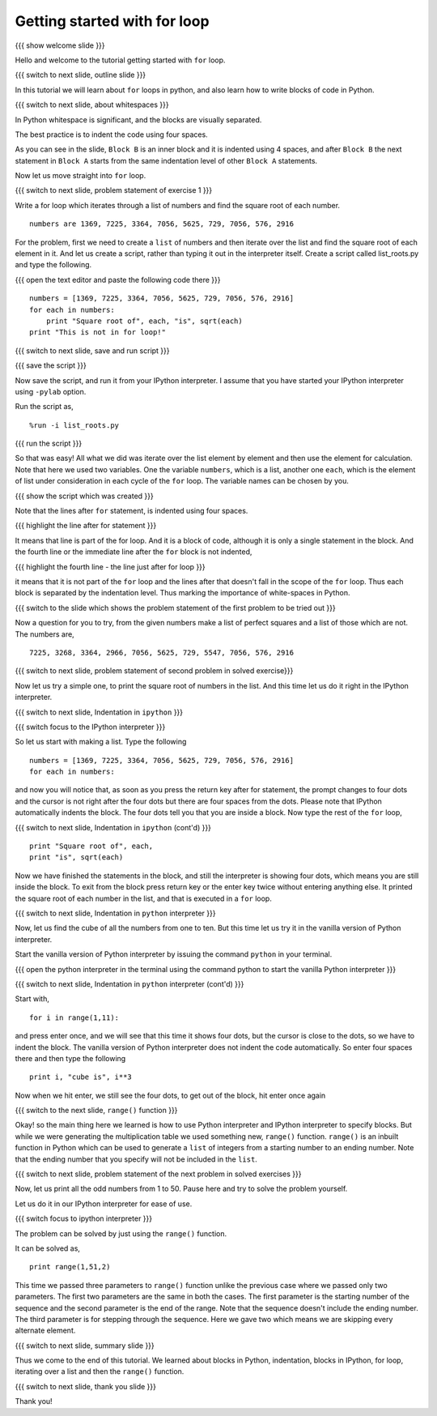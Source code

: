.. Objectives
.. ----------

.. At the end of this tutorial, you will be able to 

.. 1. Write blocks of code in python.
.. #. Use for loop.
.. #. Use ``range()`` function.
.. #. Write blocks in python interpreter
.. #. Write blocks in ipython interpreter.


.. Prerequisites
.. -------------

..   1. should have ``ipython`` and ``pylab`` installed. 
..   #. getting started with ``ipython``.
..   #. getting started with lists.

     
.. Author              : Anoop Jacob Thomas <anoop@fossee.in>
   Internal Reviewer   : 
   External Reviewer   :
   Checklist OK?       : <put date stamp here, if OK> [2010-10-05]


=============================
Getting started with for loop
=============================

{{{ show welcome slide }}}

Hello and welcome to the tutorial getting started with ``for`` loop. 

{{{ switch to next slide, outline slide }}}

In this tutorial we will learn about ``for`` loops in python, and also
learn how to write blocks of code in Python.

.. #[Nishanth]: Instead of saying basics of indenting code,
                say How to define code blocks in Python

{{{ switch to next slide, about whitespaces }}}

In Python whitespace is significant, and the blocks are visually
separated.

.. #[nishanth]: Simply tell how blocks are defined in python.
                The details like braces are not used and its
                advantages like neat code can be told after completely
                explaining the indentation

.. #[Amit]: Do you want to do that here. May be its better to talk about 
   this after some initiation into the idea of blocks. 

The best practice is to indent the code using four spaces.

.. #[Nishanth]: Even this detail may be skipped. Simply say use 4 spaces
                for indentation. Do that while typing so that they can
                actually see what is being typed.

As you can see in the slide, ``Block B`` is an inner block and it is
indented using 4 spaces, and after ``Block B`` the next statement in
``Block A`` starts from the same indentation level of other ``Block
A`` statements.

Now let us move straight into ``for`` loop.

{{{ switch to next slide, problem statement of exercise 1 }}}


Write a for loop which iterates through a list of numbers and find the
square root of each number.
::

    numbers are 1369, 7225, 3364, 7056, 5625, 729, 7056, 576, 2916

.. #[nishanth]: making new list with square roots induces extra complication
                like appending which has no use case here

.. #[Nishanth]: The problem focuses more on square root and creation
                of list. The problem must be simple and focusing on 
                nothing more but the indentation and for loop.
                May be change the problem to print squares than to
                print square roots.

For the problem, first we need to create a ``list`` of numbers and
then iterate over the list and find the square root of each element in
it. And let us create a script, rather than typing it out in the
interpreter itself. Create a script called list_roots.py and type the
following.

{{{ open the text editor and paste the following code there }}}
::

    numbers = [1369, 7225, 3364, 7056, 5625, 729, 7056, 576, 2916]
    for each in numbers:
        print "Square root of", each, "is", sqrt(each)
    print "This is not in for loop!"

..  numbers = [1, 12, 3, 4, 21, 17]
    for each in numbers:
        print each, each * each

.. #[nishanth]: I don't see a use case to append the sq_root to
                square_roots. It is only complicating stuff.
                Simply iterate and print.

{{{ switch to next slide, save and run script }}}

{{{ save the script }}}

Now save the script, and run it from your IPython interpreter. I
assume that you have started your IPython interpreter using ``-pylab``
option.

Run the script as,
::

    %run -i list_roots.py

.. #[Nishanth]: you don't have to use the -i option here

{{{ run the script }}}

So that was easy! All what we did was iterate over the list element by
element and then use the element for calculation. Note that here we
used two variables. One the variable ``numbers``, which is a list,
another one ``each``, which is the element of list under consideration
in each cycle of the ``for`` loop. The variable names can be chosen by
you.

.. #[Nishanth]: The details like we didn't have to find the length
                are relevant for people who have programmed in C or
                other languages earlier. But for a newbie it is more
                of confusing extra info. That part may be skipped.
                Simply go ahead and focus on the syntax of for loop.
                And how the variable name is used inside the for loop.
                If you modify the question to only print, the extra 
                variable sq_root can also be avoided. let it be more
                about "each", "numbers" and "for". no other new names.

{{{ show the script which was created }}}

Note that the lines after ``for`` statement, is indented using four
spaces.

{{{ highlight the line after for statement }}}

It means that line is part of the for loop. And it is a block of code,
although it is only a single statement in the block. And the fourth
line or the immediate line after the ``for`` block is not indented,

{{{ highlight the fourth line - the line just after for loop }}}

it means that it is not part of the ``for`` loop and the lines after
that doesn't fall in the scope of the ``for`` loop. Thus each block is
separated by the indentation level. Thus marking the importance of
white-spaces in Python.

{{{ switch to the slide which shows the problem statement of the first
problem to be tried out }}}

Now a question for you to try, from the given numbers make a list of
perfect squares and a list of those which are not. The numbers are,
::
    
    7225, 3268, 3364, 2966, 7056, 5625, 729, 5547, 7056, 576, 2916

{{{ switch to next slide, problem statement of second problem in
solved exercise}}}

Now let us try a simple one, to print the square root of numbers in
the list. And this time let us do it right in the IPython
interpreter. 

{{{ switch to next slide, Indentation in ``ipython`` }}}

{{{ switch focus to the IPython interpreter }}}

So let us start with making a list. Type the following
::

    numbers = [1369, 7225, 3364, 7056, 5625, 729, 7056, 576, 2916]
    for each in numbers:

and now you will notice that, as soon as you press the return key
after for statement, the prompt changes to four dots and the cursor is
not right after the four dots but there are four spaces from the
dots. Please note that IPython automatically indents the block. The
four dots tell you that you are inside a block. Now type the rest of
the ``for`` loop,

{{{ switch to next slide, Indentation in ``ipython`` (cont'd) }}}

.. #[Nishanth]: Tell that IPython does auto indentation.

::

        print "Square root of", each,
	print "is", sqrt(each)

Now we have finished the statements in the block, and still the
interpreter is showing four dots, which means you are still inside the
block. To exit from the block press return key or the enter key twice
without entering anything else. It printed the square root of each
number in the list, and that is executed in a ``for`` loop.

{{{ switch to next slide, Indentation in ``python`` interpreter }}}

Now, let us find the cube of all the numbers from one to ten. But this
time let us try it in the vanilla version of Python interpreter.

Start the vanilla version of Python interpreter by issuing the command
``python`` in your terminal.

{{{ open the python interpreter in the terminal using the command
python to start the vanilla Python interpreter }}}

{{{ switch to next slide, Indentation in ``python`` interpreter
(cont'd) }}}

Start with,
::
    
    for i in range(1,11):

and press enter once, and we will see that this time it shows four
dots, but the cursor is close to the dots, so we have to indent the
block. The vanilla version of Python interpreter does not indent the
code automatically. So enter four spaces there and then type the
following
::
    
        print i, "cube is", i**3

Now when we hit enter, we still see the four dots, to get out of the
block, hit enter once again

.. #[Nishanth]: Here also the overhead on print can be reduced.
                Think of a simple print statement. This statement
                will be confusing for a newbie.
                We can focus more on indentation in python.

.. #[nishanth]: Not sure if you must use range here. You can 
                define a list of numbers and iterate on it.
                Then say this list can also be generated using
                the range function and hence introduce range.

{{{ switch to the next slide, ``range()`` function }}}

Okay! so the main thing here we learned is how to use Python
interpreter and IPython interpreter to specify blocks. But while we
were generating the multiplication table we used something new,
``range()`` function. ``range()`` is an inbuilt function in Python
which can be used to generate a ``list`` of integers from a starting
number to an ending number. Note that the ending number that you
specify will not be included in the ``list``.

.. #[Nishanth]: Show some examples of range without the step argument
                May be give an exercise with negative numbers as arguments

{{{ switch to next slide, problem statement of the next problem in
solved exercises }}}

Now, let us print all the odd numbers from 1 to 50. Pause here and try
to solve the problem yourself.

Let us do it in our IPython interpreter for ease of use.

{{{ switch focus to ipython interpreter }}}

The problem can be solved by just using the ``range()`` function.

It can be solved as,
::

    print range(1,51,2)

This time we passed three parameters to ``range()`` function unlike
the previous case where we passed only two parameters. The first two
parameters are the same in both the cases. The first parameter is the
starting number of the sequence and the second parameter is the end of
the range. Note that the sequence doesn't include the ending
number. The third parameter is for stepping through the sequence. Here
we gave two which means we are skipping every alternate element.

{{{ switch to next slide, summary slide }}}

Thus we come to the end of this tutorial. We learned about blocks in
Python, indentation, blocks in IPython, for loop, iterating over a
list and then the ``range()`` function.

.. #[Amit]: There does seem to too much overhead of details. Should
            the first example be done using script is it necessary. 
	    Do add some things in evolutionary manner. Like introducing 
	    range as a list and doing a very very simple for loop.Like
	    iterating over [1,2,3] .Before getting into a problem.
	    And club details about problem in one paragraph and syntactic details
	    in other.

{{{ switch to next slide, thank you slide }}}

Thank you!
